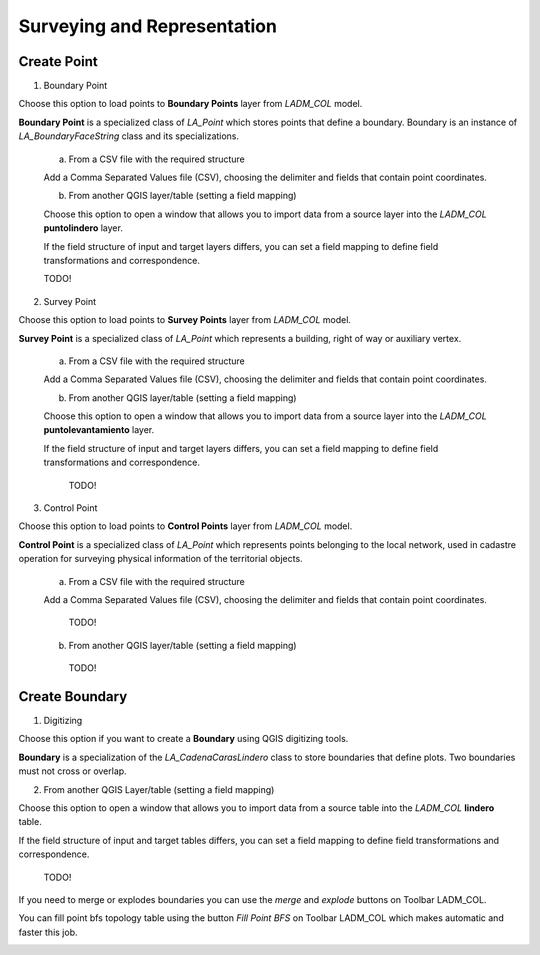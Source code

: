 Surveying and Representation
*****************************

Create Point
=============

1. Boundary Point

Choose this option to load points to **Boundary Points** layer from *LADM_COL*
model.

**Boundary Point** is a specialized class of *LA_Point* which stores points that
define a boundary. Boundary is an instance of *LA_BoundaryFaceString* class and
its specializations.

  a. From a CSV file with the required structure

  Add a Comma Separated Values file (CSV), choosing the delimiter and fields that
  contain point coordinates.

  .. image:: ../static/_CREAR_PUNTO_LINDERO_.gif
     :height: 500
     :width: 800
     :alt: Create Boundary Point

  b. From another QGIS layer/table (setting a field mapping)

  Choose this option to open a window that allows you to import data from a source
  layer into the *LADM_COL* **puntolindero** layer.

  If the field structure of input and target layers differs, you can set a field
  mapping to define field transformations and correspondence.

  TODO!

2. Survey Point

Choose this option to load points to **Survey Points** layer from *LADM_COL*
model.

**Survey Point** is a specialized class of *LA_Point* which represents a
building, right of way or auxiliary vertex.

  a. From a CSV file with the required structure

  Add a Comma Separated Values file (CSV), choosing the delimiter and fields that
  contain point coordinates.

  .. image:: ../static/_CREAR_PUNTO_LINDERO_.gif
     :height: 500
     :width: 800
     :alt: Create Boundary Point

  b. From another QGIS layer/table (setting a field mapping)

  Choose this option to open a window that allows you to import data from a source
  layer into the *LADM_COL* **puntolevantamiento** layer.

  If the field structure of input and target layers differs, you can set a field
  mapping to define field transformations and correspondence.

    TODO!

3. Control Point

Choose this option to load points to **Control Points** layer from *LADM_COL*
model.

**Control Point** is a specialized class of *LA_Point* which represents points
belonging to the local network, used in cadastre operation for surveying
physical information of the territorial objects.

  a. From a CSV file with the required structure

  Add a Comma Separated Values file (CSV), choosing the delimiter and fields that
  contain point coordinates.

    TODO!

  b. From another QGIS layer/table (setting a field mapping)

    TODO!

Create Boundary
================

1. Digitizing

Choose this option if you want to create a **Boundary** using QGIS digitizing
tools.

**Boundary** is a specialization of the *LA_CadenaCarasLindero* class to store
boundaries that define plots. Two boundaries must not cross or overlap.

.. image:: ../static/_CREAR_LINDERO.gif
   :height: 500
   :width: 800
   :alt: Create Boundary Point

2. From another QGIS Layer/table (setting a field mapping)

Choose this option to open a window that allows you to import data from a source
table into the *LADM_COL* **lindero** table.

If the field structure of input and target tables differs, you can set a field
mapping to define field transformations and correspondence.

  TODO!

If you need to merge or explodes boundaries you can use the *merge* and *explode*
buttons on Toolbar LADM_COL.

.. image:: ../static/_UNIR_PARTIR_LINDERO.gif
   :height: 500
   :width: 800
   :alt: Create Boundary Point


You can fill point bfs topology table using the button *Fill Point BFS* on
Toolbar LADM_COL which makes automatic and faster this job.

.. image:: ../static/_LLENAR_TOPOLOGIAS.gif
   :height: 500
   :width: 800
   :alt: Create Boundary Point

